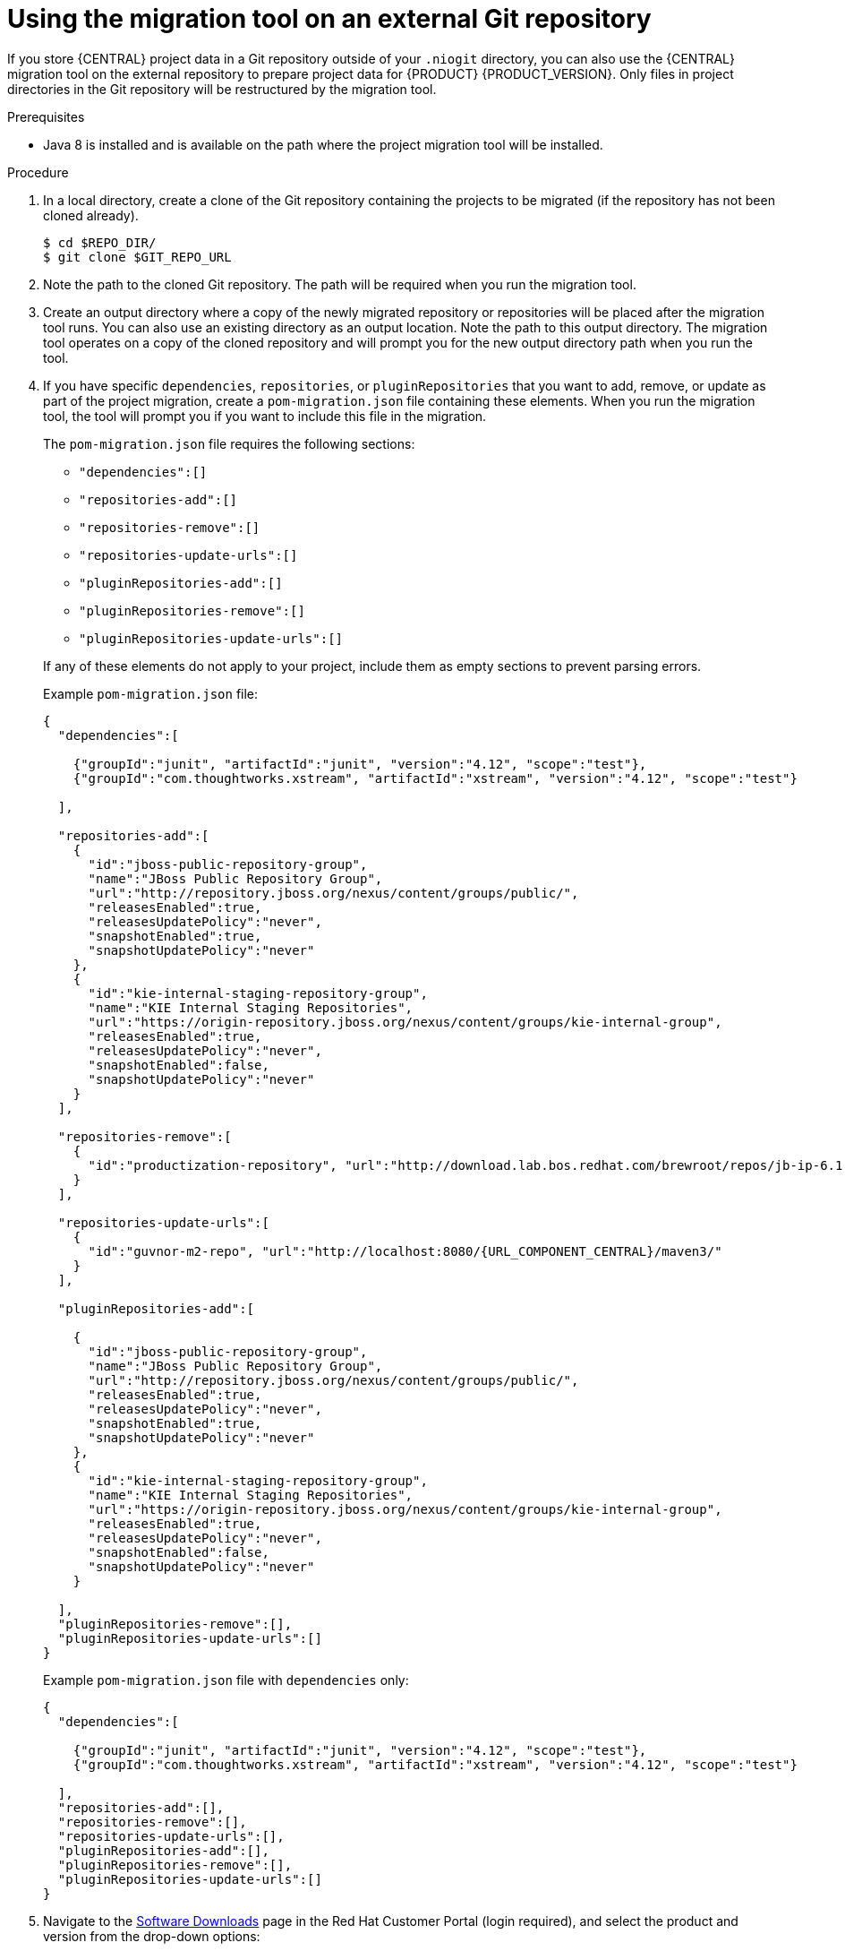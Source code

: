 [id='migration-tool-repo-7.x-proc_{context}']

= Using the migration tool on an external Git repository

If you store {CENTRAL} project data in a Git repository outside of your `.niogit` directory, you can also use the {CENTRAL} migration tool on the external repository to prepare project data for {PRODUCT} {PRODUCT_VERSION}. Only files in project directories in the Git repository will be restructured by the migration tool.

.Prerequisites
* Java 8 is installed and is available on the path where the project migration tool will be installed.

.Procedure
. In a local directory, create a clone of the Git repository containing the projects to be migrated (if the repository has not been cloned already).
+
[source]
----
$ cd $REPO_DIR/
$ git clone $GIT_REPO_URL
----
. Note the path to the cloned Git repository. The path will be required when you run the migration tool.
. Create an output directory where a copy of the newly migrated repository or repositories will be placed after the migration tool runs. You can also use an existing directory as an output location. Note the path to this output directory. The migration tool operates on a copy of the cloned repository and will prompt you for the new output directory path when you run the tool.
. If you have specific `dependencies`, `repositories`, or `pluginRepositories` that you want to add, remove, or update as part of the project migration, create a `pom-migration.json` file containing these elements. When you run the migration tool, the tool will prompt you if you want to include this file in the migration.
+
--
The `pom-migration.json` file requires the following sections:

* `"dependencies":[]`
* `"repositories-add":[]`
* `"repositories-remove":[]`
* `"repositories-update-urls":[]`
* `"pluginRepositories-add":[]`
* `"pluginRepositories-remove":[]`
* `"pluginRepositories-update-urls":[]`


If any of these elements do not apply to your project, include them as empty sections to prevent parsing errors.

Example `pom-migration.json` file:

[source,json,subs="attributes+"]
----
{
  "dependencies":[

    {"groupId":"junit", "artifactId":"junit", "version":"4.12", "scope":"test"},
    {"groupId":"com.thoughtworks.xstream", "artifactId":"xstream", "version":"4.12", "scope":"test"}

  ],

  "repositories-add":[
    {
      "id":"jboss-public-repository-group",
      "name":"JBoss Public Repository Group",
      "url":"http://repository.jboss.org/nexus/content/groups/public/",
      "releasesEnabled":true,
      "releasesUpdatePolicy":"never",
      "snapshotEnabled":true,
      "snapshotUpdatePolicy":"never"
    },
    {
      "id":"kie-internal-staging-repository-group",
      "name":"KIE Internal Staging Repositories",
      "url":"https://origin-repository.jboss.org/nexus/content/groups/kie-internal-group",
      "releasesEnabled":true,
      "releasesUpdatePolicy":"never",
      "snapshotEnabled":false,
      "snapshotUpdatePolicy":"never"
    }
  ],

  "repositories-remove":[
    {
      "id":"productization-repository", "url":"http://download.lab.bos.redhat.com/brewroot/repos/jb-ip-6.1-build/latest/maven/"
    }
  ],

  "repositories-update-urls":[
    {
      "id":"guvnor-m2-repo", "url":"http://localhost:8080/{URL_COMPONENT_CENTRAL}/maven3/"
    }
  ],

  "pluginRepositories-add":[

    {
      "id":"jboss-public-repository-group",
      "name":"JBoss Public Repository Group",
      "url":"http://repository.jboss.org/nexus/content/groups/public/",
      "releasesEnabled":true,
      "releasesUpdatePolicy":"never",
      "snapshotEnabled":true,
      "snapshotUpdatePolicy":"never"
    },
    {
      "id":"kie-internal-staging-repository-group",
      "name":"KIE Internal Staging Repositories",
      "url":"https://origin-repository.jboss.org/nexus/content/groups/kie-internal-group",
      "releasesEnabled":true,
      "releasesUpdatePolicy":"never",
      "snapshotEnabled":false,
      "snapshotUpdatePolicy":"never"
    }

  ],
  "pluginRepositories-remove":[],
  "pluginRepositories-update-urls":[]
}
----

Example `pom-migration.json` file with `dependencies` only:

[source,json]
----
{
  "dependencies":[

    {"groupId":"junit", "artifactId":"junit", "version":"4.12", "scope":"test"},
    {"groupId":"com.thoughtworks.xstream", "artifactId":"xstream", "version":"4.12", "scope":"test"}

  ],
  "repositories-add":[],
  "repositories-remove":[],
  "repositories-update-urls":[],
  "pluginRepositories-add":[],
  "pluginRepositories-remove":[],
  "pluginRepositories-update-urls":[]
}
----
--
. Navigate to the https://access.redhat.com/jbossnetwork/restricted/listSoftware.html[Software Downloads] page in the Red Hat Customer Portal (login required), and select the product and version from the drop-down options:
* *Product:* Process Automation Manager
* *Version:* {PRODUCT_VERSION}
. Download *{PRODUCT_PAM} {PRODUCT_VERSION_LONG} Add-Ons* and extract the downloaded `{PRODUCT_FILE}-add-ons.zip` file to a temporary directory.
. In the extracted `{PRODUCT_FILE}-add-ons` folder, extract the `{PRODUCT_INIT}-{PRODUCT_VERSION}-migration-tool.zip` sub-folder. The migration tool is in the `bin` directory.
. In your command terminal, navigate to the temporary directory where you extracted the `{PRODUCT_INIT}-{PRODUCT_VERSION}-migration-tool` folder and run the migration tool. The `$GIT_REPO_PATH` portion is the path to the cloned Git repository.
+
--
On Linux or UNIX-based systems:
[source,subs="attributes+"]
----
$ cd $INSTALL_DIR/{PRODUCT_INIT}-{PRODUCT_VERSION}-migration-tool/bin
$ ./migration-tool.sh -t $GIT_REPO_PATH
----

On Windows:
[source,subs="attributes+"]
ifdef::DM[]
----
$ cd $INSTALL_DIR\{PRODUCT_INIT}-{PRODUCT_VERSION}-migration-tool\bin
$ migration-tool.bat -t $GIT_REPO_PATH
----
endif::DM[]
ifdef::PAM[]
----
$ cd $INSTALL_DIR\{PRODUCT_INIT}-{PRODUCT_VERSION}-migration-tool\bin
$ migration-tool.bat -t $GIT_REPO_PATH
----
endif::PAM[]
--
. In the command prompt that appears, enter the path to the output directory where the migrated copy of the repository will be placed. The migration tool operates on a copy of the cloned repository and will place the new repository or repositories in the output location that you specify.
+
--
After you enter the output location, the migration tool prepares the repository copy and restructures all project directories to be compatible with {PRODUCT} {PRODUCT_VERSION}.

In the command prompt, the following additional migration options are displayed:

ifdef::PAM[]
* *Forms migration*: Migrates forms created in the {PRODUCT_OLD} forms designer to the new forms designer.
endif::PAM[]
* *POMs migration:* Updates `pom.xml` files with dependencies required for {PRODUCT} {PRODUCT_VERSION}.
ifdef::PAM[]
This migration option requires the forms migration to be executed first.
endif::PAM[]
* *All:* Runs all remaining migration options in sequence.
* *Exit:* Exits the migration tool.

NOTE: The *Project structure migration* option is not displayed because that option was run automatically when you entered the output location to initiate the migration tool.
--

. Select the option to run *ALL* migrations in sequence.
+
NOTE: If you prefer to run one migration option at a time, select and run the first individual migration option. After the tool runs, re-run the {CENTRAL} migration tool and select the next individual migration option in the sequence.
+

. Enter `yes` each time you are prompted to run a specific migration option.
+
For the POMs migration option, if you want to include a path to an external `pom-migration.json` file that you created previously, enter `yes` when prompted and enter the path.
+
. After the tool finishes running, enter the option to *Exit* the migration tool.
+
The project directories in the specified output location are now separated into individual repositories compatible with {CENTRAL} in {PRODUCT} {PRODUCT_VERSION}. The new project repositories are bare repositories with no working directory, and therefore do not show any content files. You can clone each repository to create non-bare repositories and inspect directory contents.
+
. Log in to {CENTRAL} for {PRODUCT} {PRODUCT_VERSION}.
. For each project, create or select the space for the project and click *Import Project*.
. Enter the *Repository URL* for the newly structured project repository. This URL may be the local file path to the output location if you are importing directly from the workstation where you ran the migration tool, or a GitHub URL or other file hosting location where you have uploaded the repository.
+
--
Example: Local file location
[source]
----
file:///$OUTPUT_DIR/loan-application.git
----

Example: GitHub repository location
[source]
----
https://github.com/$REPO/loan-application.git
----

NOTE: If you use Git `hooks` with your project data, you may need to update your `hooks` scripts to accommodate the migration.
--
